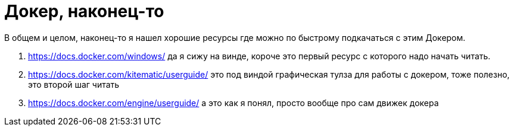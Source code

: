 = Докер, наконец-то
:hp-tags: черновик
:hp-alt-title: Docker, at last

В общем и целом, наконец-то я нашел хорошие ресурсы где можно по быстрому подкачаться с этим Докером.

. https://docs.docker.com/windows/ да я сижу на винде, короче это первый ресурс с которого надо начать читать.
. https://docs.docker.com/kitematic/userguide/ это под виндой графическая тулза для работы с докером, тоже полезно, это второй шаг читать
. https://docs.docker.com/engine/userguide/ а это как я понял, просто вообще про сам движек докера